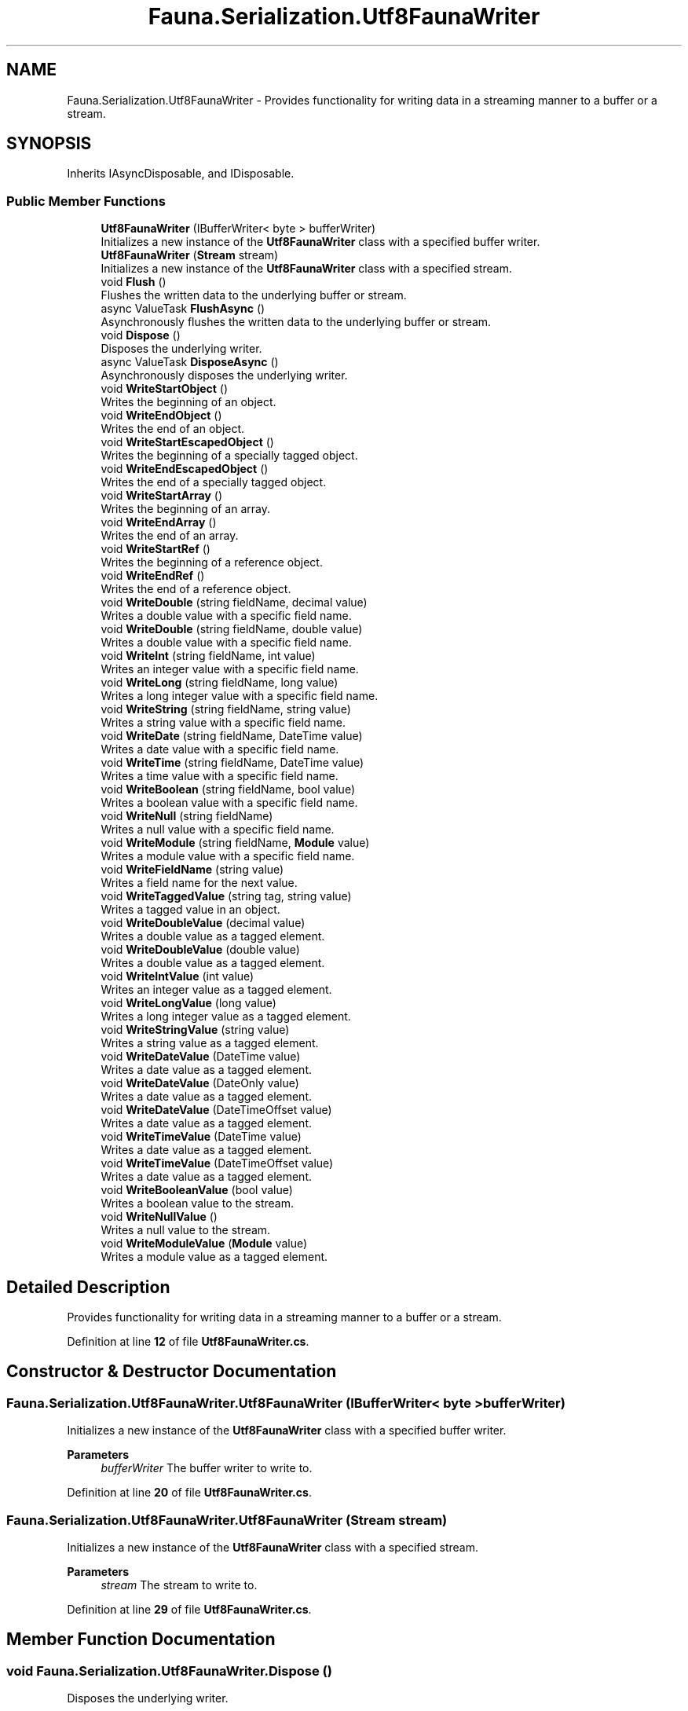 .TH "Fauna.Serialization.Utf8FaunaWriter" 3 "Version 0.3.0-beta" "Fauna v10 .NET/C# Driver" \" -*- nroff -*-
.ad l
.nh
.SH NAME
Fauna.Serialization.Utf8FaunaWriter \- Provides functionality for writing data in a streaming manner to a buffer or a stream\&.  

.SH SYNOPSIS
.br
.PP
.PP
Inherits IAsyncDisposable, and IDisposable\&.
.SS "Public Member Functions"

.in +1c
.ti -1c
.RI "\fBUtf8FaunaWriter\fP (IBufferWriter< byte > bufferWriter)"
.br
.RI "Initializes a new instance of the \fBUtf8FaunaWriter\fP class with a specified buffer writer\&. "
.ti -1c
.RI "\fBUtf8FaunaWriter\fP (\fBStream\fP stream)"
.br
.RI "Initializes a new instance of the \fBUtf8FaunaWriter\fP class with a specified stream\&. "
.ti -1c
.RI "void \fBFlush\fP ()"
.br
.RI "Flushes the written data to the underlying buffer or stream\&. "
.ti -1c
.RI "async ValueTask \fBFlushAsync\fP ()"
.br
.RI "Asynchronously flushes the written data to the underlying buffer or stream\&. "
.ti -1c
.RI "void \fBDispose\fP ()"
.br
.RI "Disposes the underlying writer\&. "
.ti -1c
.RI "async ValueTask \fBDisposeAsync\fP ()"
.br
.RI "Asynchronously disposes the underlying writer\&. "
.ti -1c
.RI "void \fBWriteStartObject\fP ()"
.br
.RI "Writes the beginning of an object\&. "
.ti -1c
.RI "void \fBWriteEndObject\fP ()"
.br
.RI "Writes the end of an object\&. "
.ti -1c
.RI "void \fBWriteStartEscapedObject\fP ()"
.br
.RI "Writes the beginning of a specially tagged object\&. "
.ti -1c
.RI "void \fBWriteEndEscapedObject\fP ()"
.br
.RI "Writes the end of a specially tagged object\&. "
.ti -1c
.RI "void \fBWriteStartArray\fP ()"
.br
.RI "Writes the beginning of an array\&. "
.ti -1c
.RI "void \fBWriteEndArray\fP ()"
.br
.RI "Writes the end of an array\&. "
.ti -1c
.RI "void \fBWriteStartRef\fP ()"
.br
.RI "Writes the beginning of a reference object\&. "
.ti -1c
.RI "void \fBWriteEndRef\fP ()"
.br
.RI "Writes the end of a reference object\&. "
.ti -1c
.RI "void \fBWriteDouble\fP (string fieldName, decimal value)"
.br
.RI "Writes a double value with a specific field name\&. "
.ti -1c
.RI "void \fBWriteDouble\fP (string fieldName, double value)"
.br
.RI "Writes a double value with a specific field name\&. "
.ti -1c
.RI "void \fBWriteInt\fP (string fieldName, int value)"
.br
.RI "Writes an integer value with a specific field name\&. "
.ti -1c
.RI "void \fBWriteLong\fP (string fieldName, long value)"
.br
.RI "Writes a long integer value with a specific field name\&. "
.ti -1c
.RI "void \fBWriteString\fP (string fieldName, string value)"
.br
.RI "Writes a string value with a specific field name\&. "
.ti -1c
.RI "void \fBWriteDate\fP (string fieldName, DateTime value)"
.br
.RI "Writes a date value with a specific field name\&. "
.ti -1c
.RI "void \fBWriteTime\fP (string fieldName, DateTime value)"
.br
.RI "Writes a time value with a specific field name\&. "
.ti -1c
.RI "void \fBWriteBoolean\fP (string fieldName, bool value)"
.br
.RI "Writes a boolean value with a specific field name\&. "
.ti -1c
.RI "void \fBWriteNull\fP (string fieldName)"
.br
.RI "Writes a null value with a specific field name\&. "
.ti -1c
.RI "void \fBWriteModule\fP (string fieldName, \fBModule\fP value)"
.br
.RI "Writes a module value with a specific field name\&. "
.ti -1c
.RI "void \fBWriteFieldName\fP (string value)"
.br
.RI "Writes a field name for the next value\&. "
.ti -1c
.RI "void \fBWriteTaggedValue\fP (string tag, string value)"
.br
.RI "Writes a tagged value in an object\&. "
.ti -1c
.RI "void \fBWriteDoubleValue\fP (decimal value)"
.br
.RI "Writes a double value as a tagged element\&. "
.ti -1c
.RI "void \fBWriteDoubleValue\fP (double value)"
.br
.RI "Writes a double value as a tagged element\&. "
.ti -1c
.RI "void \fBWriteIntValue\fP (int value)"
.br
.RI "Writes an integer value as a tagged element\&. "
.ti -1c
.RI "void \fBWriteLongValue\fP (long value)"
.br
.RI "Writes a long integer value as a tagged element\&. "
.ti -1c
.RI "void \fBWriteStringValue\fP (string value)"
.br
.RI "Writes a string value as a tagged element\&. "
.ti -1c
.RI "void \fBWriteDateValue\fP (DateTime value)"
.br
.RI "Writes a date value as a tagged element\&. "
.ti -1c
.RI "void \fBWriteDateValue\fP (DateOnly value)"
.br
.RI "Writes a date value as a tagged element\&. "
.ti -1c
.RI "void \fBWriteDateValue\fP (DateTimeOffset value)"
.br
.RI "Writes a date value as a tagged element\&. "
.ti -1c
.RI "void \fBWriteTimeValue\fP (DateTime value)"
.br
.RI "Writes a date value as a tagged element\&. "
.ti -1c
.RI "void \fBWriteTimeValue\fP (DateTimeOffset value)"
.br
.RI "Writes a date value as a tagged element\&. "
.ti -1c
.RI "void \fBWriteBooleanValue\fP (bool value)"
.br
.RI "Writes a boolean value to the stream\&. "
.ti -1c
.RI "void \fBWriteNullValue\fP ()"
.br
.RI "Writes a null value to the stream\&. "
.ti -1c
.RI "void \fBWriteModuleValue\fP (\fBModule\fP value)"
.br
.RI "Writes a module value as a tagged element\&. "
.in -1c
.SH "Detailed Description"
.PP 
Provides functionality for writing data in a streaming manner to a buffer or a stream\&. 
.PP
Definition at line \fB12\fP of file \fBUtf8FaunaWriter\&.cs\fP\&.
.SH "Constructor & Destructor Documentation"
.PP 
.SS "Fauna\&.Serialization\&.Utf8FaunaWriter\&.Utf8FaunaWriter (IBufferWriter< byte > bufferWriter)"

.PP
Initializes a new instance of the \fBUtf8FaunaWriter\fP class with a specified buffer writer\&. 
.PP
\fBParameters\fP
.RS 4
\fIbufferWriter\fP The buffer writer to write to\&.
.RE
.PP

.PP
Definition at line \fB20\fP of file \fBUtf8FaunaWriter\&.cs\fP\&.
.SS "Fauna\&.Serialization\&.Utf8FaunaWriter\&.Utf8FaunaWriter (\fBStream\fP stream)"

.PP
Initializes a new instance of the \fBUtf8FaunaWriter\fP class with a specified stream\&. 
.PP
\fBParameters\fP
.RS 4
\fIstream\fP The stream to write to\&.
.RE
.PP

.PP
Definition at line \fB29\fP of file \fBUtf8FaunaWriter\&.cs\fP\&.
.SH "Member Function Documentation"
.PP 
.SS "void Fauna\&.Serialization\&.Utf8FaunaWriter\&.Dispose ()"

.PP
Disposes the underlying writer\&. 
.PP
Definition at line \fB53\fP of file \fBUtf8FaunaWriter\&.cs\fP\&.
.SS "async ValueTask Fauna\&.Serialization\&.Utf8FaunaWriter\&.DisposeAsync ()"

.PP
Asynchronously disposes the underlying writer\&. 
.PP
Definition at line \fB61\fP of file \fBUtf8FaunaWriter\&.cs\fP\&.
.SS "void Fauna\&.Serialization\&.Utf8FaunaWriter\&.Flush ()"

.PP
Flushes the written data to the underlying buffer or stream\&. 
.PP
Definition at line \fB37\fP of file \fBUtf8FaunaWriter\&.cs\fP\&.
.SS "async ValueTask Fauna\&.Serialization\&.Utf8FaunaWriter\&.FlushAsync ()"

.PP
Asynchronously flushes the written data to the underlying buffer or stream\&. 
.PP
Definition at line \fB45\fP of file \fBUtf8FaunaWriter\&.cs\fP\&.
.SS "void Fauna\&.Serialization\&.Utf8FaunaWriter\&.WriteBoolean (string fieldName, bool value)"

.PP
Writes a boolean value with a specific field name\&. 
.PP
\fBParameters\fP
.RS 4
\fIfieldName\fP The name of the field\&.
.br
\fIvalue\fP The boolean value to write\&.
.RE
.PP

.PP
Definition at line \fB218\fP of file \fBUtf8FaunaWriter\&.cs\fP\&.
.SS "void Fauna\&.Serialization\&.Utf8FaunaWriter\&.WriteBooleanValue (bool value)"

.PP
Writes a boolean value to the stream\&. 
.PP
\fBParameters\fP
.RS 4
\fIvalue\fP The boolean value to write\&.
.RE
.PP

.PP
Definition at line \fB366\fP of file \fBUtf8FaunaWriter\&.cs\fP\&.
.SS "void Fauna\&.Serialization\&.Utf8FaunaWriter\&.WriteDate (string fieldName, DateTime value)"

.PP
Writes a date value with a specific field name\&. 
.PP
\fBParameters\fP
.RS 4
\fIfieldName\fP The name of the field\&.
.br
\fIvalue\fP The DateTime value to write\&.
.RE
.PP

.PP
Definition at line \fB196\fP of file \fBUtf8FaunaWriter\&.cs\fP\&.
.SS "void Fauna\&.Serialization\&.Utf8FaunaWriter\&.WriteDateValue (DateOnly value)"

.PP
Writes a date value as a tagged element\&. 
.PP
\fBParameters\fP
.RS 4
\fIvalue\fP The date value to write\&.
.RE
.PP

.PP
Definition at line \fB326\fP of file \fBUtf8FaunaWriter\&.cs\fP\&.
.SS "void Fauna\&.Serialization\&.Utf8FaunaWriter\&.WriteDateValue (DateTime value)"

.PP
Writes a date value as a tagged element\&. 
.PP
\fBParameters\fP
.RS 4
\fIvalue\fP The date value to write\&.
.RE
.PP

.PP
Definition at line \fB316\fP of file \fBUtf8FaunaWriter\&.cs\fP\&.
.SS "void Fauna\&.Serialization\&.Utf8FaunaWriter\&.WriteDateValue (DateTimeOffset value)"

.PP
Writes a date value as a tagged element\&. 
.PP
\fBParameters\fP
.RS 4
\fIvalue\fP The date value to write\&.
.RE
.PP

.PP
Definition at line \fB336\fP of file \fBUtf8FaunaWriter\&.cs\fP\&.
.SS "void Fauna\&.Serialization\&.Utf8FaunaWriter\&.WriteDouble (string fieldName, decimal value)"

.PP
Writes a double value with a specific field name\&. 
.PP
\fBParameters\fP
.RS 4
\fIfieldName\fP The name of the field\&.
.br
\fIvalue\fP The decimal value to write\&.
.RE
.PP

.PP
Definition at line \fB141\fP of file \fBUtf8FaunaWriter\&.cs\fP\&.
.SS "void Fauna\&.Serialization\&.Utf8FaunaWriter\&.WriteDouble (string fieldName, double value)"

.PP
Writes a double value with a specific field name\&. 
.PP
\fBParameters\fP
.RS 4
\fIfieldName\fP The name of the field\&.
.br
\fIvalue\fP The double value to write\&.
.RE
.PP

.PP
Definition at line \fB152\fP of file \fBUtf8FaunaWriter\&.cs\fP\&.
.SS "void Fauna\&.Serialization\&.Utf8FaunaWriter\&.WriteDoubleValue (decimal value)"

.PP
Writes a double value as a tagged element\&. 
.PP
\fBParameters\fP
.RS 4
\fIvalue\fP The double value to write\&.
.RE
.PP

.PP
Definition at line \fB271\fP of file \fBUtf8FaunaWriter\&.cs\fP\&.
.SS "void Fauna\&.Serialization\&.Utf8FaunaWriter\&.WriteDoubleValue (double value)"

.PP
Writes a double value as a tagged element\&. 
.PP
\fBParameters\fP
.RS 4
\fIvalue\fP The double value to write\&.
.RE
.PP

.PP
Definition at line \fB280\fP of file \fBUtf8FaunaWriter\&.cs\fP\&.
.SS "void Fauna\&.Serialization\&.Utf8FaunaWriter\&.WriteEndArray ()"

.PP
Writes the end of an array\&. 
.PP
Definition at line \fB112\fP of file \fBUtf8FaunaWriter\&.cs\fP\&.
.SS "void Fauna\&.Serialization\&.Utf8FaunaWriter\&.WriteEndEscapedObject ()"

.PP
Writes the end of a specially tagged object\&. 
.PP
Definition at line \fB95\fP of file \fBUtf8FaunaWriter\&.cs\fP\&.
.SS "void Fauna\&.Serialization\&.Utf8FaunaWriter\&.WriteEndObject ()"

.PP
Writes the end of an object\&. 
.PP
Definition at line \fB77\fP of file \fBUtf8FaunaWriter\&.cs\fP\&.
.SS "void Fauna\&.Serialization\&.Utf8FaunaWriter\&.WriteEndRef ()"

.PP
Writes the end of a reference object\&. 
.PP
Definition at line \fB130\fP of file \fBUtf8FaunaWriter\&.cs\fP\&.
.SS "void Fauna\&.Serialization\&.Utf8FaunaWriter\&.WriteFieldName (string value)"

.PP
Writes a field name for the next value\&. 
.PP
\fBParameters\fP
.RS 4
\fIvalue\fP The name of the field\&.
.RE
.PP

.PP
Definition at line \fB250\fP of file \fBUtf8FaunaWriter\&.cs\fP\&.
.SS "void Fauna\&.Serialization\&.Utf8FaunaWriter\&.WriteInt (string fieldName, int value)"

.PP
Writes an integer value with a specific field name\&. 
.PP
\fBParameters\fP
.RS 4
\fIfieldName\fP The name of the field\&.
.br
\fIvalue\fP The integer value to write\&.
.RE
.PP

.PP
Definition at line \fB163\fP of file \fBUtf8FaunaWriter\&.cs\fP\&.
.SS "void Fauna\&.Serialization\&.Utf8FaunaWriter\&.WriteIntValue (int value)"

.PP
Writes an integer value as a tagged element\&. 
.PP
\fBParameters\fP
.RS 4
\fIvalue\fP The integer value to write\&.
.RE
.PP

.PP
Definition at line \fB289\fP of file \fBUtf8FaunaWriter\&.cs\fP\&.
.SS "void Fauna\&.Serialization\&.Utf8FaunaWriter\&.WriteLong (string fieldName, long value)"

.PP
Writes a long integer value with a specific field name\&. 
.PP
\fBParameters\fP
.RS 4
\fIfieldName\fP The name of the field\&.
.br
\fIvalue\fP The long integer value to write\&.
.RE
.PP

.PP
Definition at line \fB174\fP of file \fBUtf8FaunaWriter\&.cs\fP\&.
.SS "void Fauna\&.Serialization\&.Utf8FaunaWriter\&.WriteLongValue (long value)"

.PP
Writes a long integer value as a tagged element\&. 
.PP
\fBParameters\fP
.RS 4
\fIvalue\fP The long integer value to write\&.
.RE
.PP

.PP
Definition at line \fB298\fP of file \fBUtf8FaunaWriter\&.cs\fP\&.
.SS "void Fauna\&.Serialization\&.Utf8FaunaWriter\&.WriteModule (string fieldName, \fBModule\fP value)"

.PP
Writes a module value with a specific field name\&. 
.PP
\fBParameters\fP
.RS 4
\fIfieldName\fP The name of the field\&.
.br
\fIvalue\fP The module value to write\&.
.RE
.PP

.PP
Definition at line \fB240\fP of file \fBUtf8FaunaWriter\&.cs\fP\&.
.SS "void Fauna\&.Serialization\&.Utf8FaunaWriter\&.WriteModuleValue (\fBModule\fP value)"

.PP
Writes a module value as a tagged element\&. 
.PP
\fBParameters\fP
.RS 4
\fIvalue\fP The module value to write\&.
.RE
.PP

.PP
Definition at line \fB383\fP of file \fBUtf8FaunaWriter\&.cs\fP\&.
.SS "void Fauna\&.Serialization\&.Utf8FaunaWriter\&.WriteNull (string fieldName)"

.PP
Writes a null value with a specific field name\&. 
.PP
\fBParameters\fP
.RS 4
\fIfieldName\fP The name of the field\&.
.RE
.PP

.PP
Definition at line \fB229\fP of file \fBUtf8FaunaWriter\&.cs\fP\&.
.SS "void Fauna\&.Serialization\&.Utf8FaunaWriter\&.WriteNullValue ()"

.PP
Writes a null value to the stream\&. 
.PP
Definition at line \fB374\fP of file \fBUtf8FaunaWriter\&.cs\fP\&.
.SS "void Fauna\&.Serialization\&.Utf8FaunaWriter\&.WriteStartArray ()"

.PP
Writes the beginning of an array\&. 
.PP
Definition at line \fB104\fP of file \fBUtf8FaunaWriter\&.cs\fP\&.
.SS "void Fauna\&.Serialization\&.Utf8FaunaWriter\&.WriteStartEscapedObject ()"

.PP
Writes the beginning of a specially tagged object\&. 
.PP
Definition at line \fB85\fP of file \fBUtf8FaunaWriter\&.cs\fP\&.
.SS "void Fauna\&.Serialization\&.Utf8FaunaWriter\&.WriteStartObject ()"

.PP
Writes the beginning of an object\&. 
.PP
Definition at line \fB69\fP of file \fBUtf8FaunaWriter\&.cs\fP\&.
.SS "void Fauna\&.Serialization\&.Utf8FaunaWriter\&.WriteStartRef ()"

.PP
Writes the beginning of a reference object\&. 
.PP
Definition at line \fB120\fP of file \fBUtf8FaunaWriter\&.cs\fP\&.
.SS "void Fauna\&.Serialization\&.Utf8FaunaWriter\&.WriteString (string fieldName, string value)"

.PP
Writes a string value with a specific field name\&. 
.PP
\fBParameters\fP
.RS 4
\fIfieldName\fP The name of the field\&.
.br
\fIvalue\fP The string value to write\&.
.RE
.PP

.PP
Definition at line \fB185\fP of file \fBUtf8FaunaWriter\&.cs\fP\&.
.SS "void Fauna\&.Serialization\&.Utf8FaunaWriter\&.WriteStringValue (string value)"

.PP
Writes a string value as a tagged element\&. 
.PP
\fBParameters\fP
.RS 4
\fIvalue\fP The string value to write\&.
.RE
.PP

.PP
Definition at line \fB307\fP of file \fBUtf8FaunaWriter\&.cs\fP\&.
.SS "void Fauna\&.Serialization\&.Utf8FaunaWriter\&.WriteTaggedValue (string tag, string value)"

.PP
Writes a tagged value in an object\&. 
.PP
\fBParameters\fP
.RS 4
\fItag\fP The tag to use for the value\&.
.br
\fIvalue\fP The value associated with the tag\&.
.RE
.PP

.PP
Definition at line \fB260\fP of file \fBUtf8FaunaWriter\&.cs\fP\&.
.SS "void Fauna\&.Serialization\&.Utf8FaunaWriter\&.WriteTime (string fieldName, DateTime value)"

.PP
Writes a time value with a specific field name\&. 
.PP
\fBParameters\fP
.RS 4
\fIfieldName\fP The name of the field\&.
.br
\fIvalue\fP The DateTime value to write\&.
.RE
.PP

.PP
Definition at line \fB207\fP of file \fBUtf8FaunaWriter\&.cs\fP\&.
.SS "void Fauna\&.Serialization\&.Utf8FaunaWriter\&.WriteTimeValue (DateTime value)"

.PP
Writes a date value as a tagged element\&. 
.PP
\fBParameters\fP
.RS 4
\fIvalue\fP The date value to write\&.
.RE
.PP

.PP
Definition at line \fB346\fP of file \fBUtf8FaunaWriter\&.cs\fP\&.
.SS "void Fauna\&.Serialization\&.Utf8FaunaWriter\&.WriteTimeValue (DateTimeOffset value)"

.PP
Writes a date value as a tagged element\&. 
.PP
\fBParameters\fP
.RS 4
\fIvalue\fP The date value to write\&.
.RE
.PP

.PP
Definition at line \fB356\fP of file \fBUtf8FaunaWriter\&.cs\fP\&.

.SH "Author"
.PP 
Generated automatically by Doxygen for Fauna v10 \&.NET/C# Driver from the source code\&.

